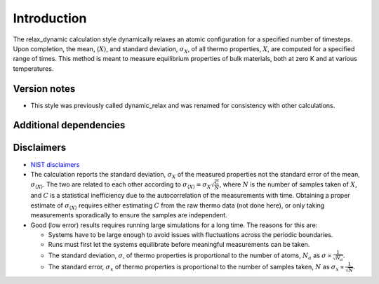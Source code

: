 Introduction
============

The relax_dynamic calculation style dynamically relaxes an atomic
configuration for a specified number of timesteps. Upon completion, the
mean, :math:`\langle X \rangle`, and standard deviation,
:math:`\sigma_X`, of all thermo properties, :math:`X`, are computed for
a specified range of times. This method is meant to measure equilibrium
properties of bulk materials, both at zero K and at various
temperatures.

Version notes
~~~~~~~~~~~~~

-  This style was previously called dynamic_relax and was renamed for
   consistency with other calculations.

Additional dependencies
~~~~~~~~~~~~~~~~~~~~~~~

Disclaimers
~~~~~~~~~~~

-  `NIST
   disclaimers <http://www.nist.gov/public_affairs/disclaimer.cfm>`__
-  The calculation reports the standard deviation, :math:`\sigma_X` of
   the measured properties not the standard error of the mean,
   :math:`\sigma_{\langle X \rangle}`. The two are related to each other
   according to
   :math:`\sigma_{\langle X \rangle} = \sigma_X \sqrt{\frac{C}{N}}`,
   where :math:`N` is the number of samples taken of :math:`X`, and
   :math:`C` is a statistical inefficiency due to the autocorrelation of
   the measurements with time. Obtaining a proper estimate of
   :math:`\sigma_{\langle X \rangle}` requires either estimating
   :math:`C` from the raw thermo data (not done here), or only taking
   measurements sporadically to ensure the samples are independent.
-  Good (low error) results requires running large simulations for a
   long time. The reasons for this are:

   -  Systems have to be large enough to avoid issues with fluctuations
      across the periodic boundaries.
   -  Runs must first let the systems equilibrate before meaningful
      measurements can be taken.
   -  The standard deviation, :math:`\sigma`, of thermo properties is
      proportional to the number of atoms, :math:`N_a` as
      :math:`\sigma \propto \frac{1}{\sqrt{N_a}}`.
   -  The standard error, :math:`\sigma_x` of thermo properties is
      proportional to the number of samples taken, :math:`N` as
      :math:`\sigma_x \propto \frac{1}{\sqrt{N}}`.
